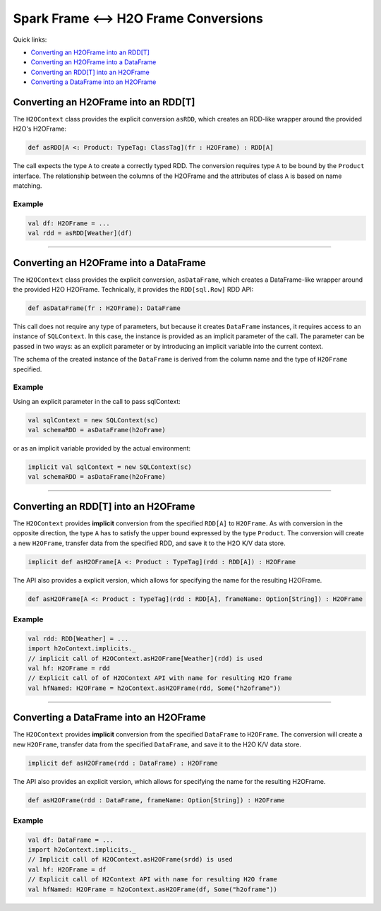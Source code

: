 Spark Frame <--> H2O Frame Conversions
--------------------------------------

Quick links:

- `Converting an H2OFrame into an RDD[T]`_
- `Converting an H2OFrame into a DataFrame`_
- `Converting an RDD[T] into an H2OFrame`_
- `Converting a DataFrame into an H2OFrame`_

Converting an H2OFrame into an RDD[T]
~~~~~~~~~~~~~~~~~~~~~~~~~~~~~~~~~~~~~

The ``H2OContext`` class provides the explicit conversion ``asRDD``, which creates an RDD-like wrapper around the provided H2O's H2OFrame:

.. code:: scala

    def asRDD[A <: Product: TypeTag: ClassTag](fr : H2OFrame) : RDD[A]

The call expects the type ``A`` to create a correctly typed RDD. The conversion requires type ``A`` to be bound by the ``Product`` interface. The relationship between the columns of the H2OFrame and the attributes of class ``A`` is based on name matching.

Example
^^^^^^^

.. code:: scala

    val df: H2OFrame = ...
    val rdd = asRDD[Weather](df)

--------------

Converting an H2OFrame into a DataFrame
~~~~~~~~~~~~~~~~~~~~~~~~~~~~~~~~~~~~~~~

The ``H2OContext`` class provides the explicit conversion, ``asDataFrame``, which creates a DataFrame-like wrapper around the provided H2O H2OFrame. Technically, it provides the ``RDD[sql.Row]`` RDD API:

.. code:: scala

    def asDataFrame(fr : H2OFrame): DataFrame

This call does not require any type of parameters, but because it creates ``DataFrame`` instances, it requires access to an instance of ``SQLContext``. In this case, the instance is provided as an implicit parameter of the call. The parameter can be passed in two ways: as an explicit parameter or by introducing an implicit variable into the current context.

The schema of the created instance of the ``DataFrame`` is derived from the column name and the type of ``H2OFrame`` specified.

Example
^^^^^^^

Using an explicit parameter in the call to pass sqlContext:

.. code:: scala

    val sqlContext = new SQLContext(sc)
    val schemaRDD = asDataFrame(h2oFrame)

or as an implicit variable provided by the actual environment:

.. code:: scala

    implicit val sqlContext = new SQLContext(sc)
    val schemaRDD = asDataFrame(h2oFrame)

--------------

Converting an RDD[T] into an H2OFrame
~~~~~~~~~~~~~~~~~~~~~~~~~~~~~~~~~~~~~

The ``H2OContext`` provides **implicit** conversion from the specified ``RDD[A]`` to ``H2OFrame``. As with conversion in the opposite direction, the type ``A`` has to satisfy the upper bound expressed by the type ``Product``. The conversion will create a new ``H2OFrame``, transfer data from the specified RDD, and save it to the H2O K/V data store.

.. code:: scala

    implicit def asH2OFrame[A <: Product : TypeTag](rdd : RDD[A]) : H2OFrame

The API also provides a explicit version, which allows for specifying the name for the resulting H2OFrame.

.. code:: scala

    def asH2OFrame[A <: Product : TypeTag](rdd : RDD[A], frameName: Option[String]) : H2OFrame

Example
^^^^^^^

.. code:: scala

    val rdd: RDD[Weather] = ...
    import h2oContext.implicits._
    // implicit call of H2OContext.asH2OFrame[Weather](rdd) is used 
    val hf: H2OFrame = rdd
    // Explicit call of of H2OContext API with name for resulting H2O frame
    val hfNamed: H2OFrame = h2oContext.asH2OFrame(rdd, Some("h2oframe"))

--------------

Converting a DataFrame into an H2OFrame
~~~~~~~~~~~~~~~~~~~~~~~~~~~~~~~~~~~~~~~

The ``H2OContext`` provides **implicit** conversion from the specified ``DataFrame`` to ``H2OFrame``. The conversion will create a new ``H2OFrame``, transfer data from the specified ``DataFrame``, and save it to the H2O K/V data store.

.. code:: scala

    implicit def asH2OFrame(rdd : DataFrame) : H2OFrame

The API also provides an explicit version, which allows for specifying the name for the resulting H2OFrame.

.. code:: scala

    def asH2OFrame(rdd : DataFrame, frameName: Option[String]) : H2OFrame

Example
^^^^^^^

.. code:: scala

    val df: DataFrame = ...
    import h2oContext.implicits._
    // Implicit call of H2OContext.asH2OFrame(srdd) is used 
    val hf: H2OFrame = df 
    // Explicit call of H2Context API with name for resulting H2O frame
    val hfNamed: H2OFrame = h2oContext.asH2OFrame(df, Some("h2oframe"))
